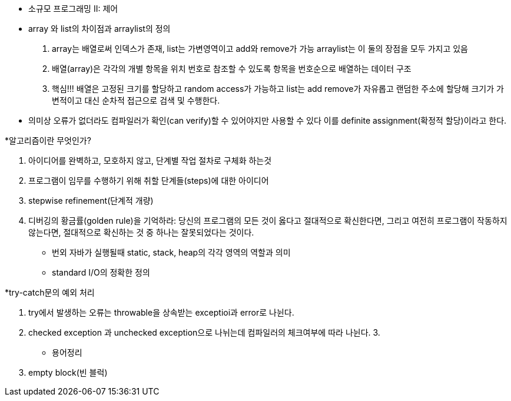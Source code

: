 * 소규모 프로그래밍 II: 제어
  *  array 와 list의 차이점과 arraylist의 정의

  1. array는 배열로써 인덱스가 존재, list는 가변영역이고 add와 remove가 가능 arraylist는 이 둘의 장점을 모두 가지고 있음 
  2. 배열(array)은 각각의 개별 항목을 위치 번호로 참조할 수 있도록 항목을 번호순으로 배열하는 데이터 구조
  3. 핵심!!! 배열은 고정된 크기를 할당하고 random access가 가능하고 list는 add remove가 자유롭고 랜덤한 주소에 할당해 크기가 가변적이고 대신 순차적 접근으로 검색 및 수행한다.
  
* 의미상 오류가 없더라도 컴파일러가 확인(can verify)할 수 있어야지만 사용할 수 있다 이를 definite assignment(확정적 할당)이라고 한다.

*알고리즘이란 무엇인가?
 
 1. 아이디어를 완벽하고, 모호하지 않고, 단계별 작업 절차로 구체화 하는것
 2. 프로그램이 임무를 수행하기 위해 취할 단계들(steps)에 대한 아이디어
 3. stepwise refinement(단계적 개량)
 4. 디버깅의 황금률(golden rule)을 기억하라: 당신의 프로그램의 모든 것이 옳다고 절대적으로 확신한다면, 그리고 여전히 프로그램이 작동하지 않는다면, 절대적으로 확신하는 것 중 하나는 잘못되었다는 것이다.

* 번외 자바가 실행될때 static, stack, heap의 각각 영역의 역할과 의미 
* standard I/O의 정확한 정의

*try-catch문의 예외 처리
 
  1. try에서 발생하는 오류는 throwable을 상속받는 exceptioi과 error로 나뉜다.
  2. checked exception 과 unchecked exception으로 나뉘는데 컴파일러의 체크여부에 따라 나뉜다.
  3. 

* 용어정리
 
 1. empty block(빈 블럭)